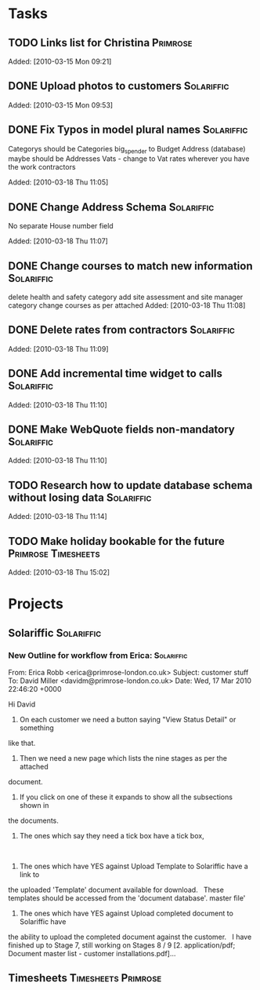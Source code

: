 * Tasks
** TODO Links list for Christina                                   :Primrose:

Added: [2010-03-15 Mon 09:21]
** DONE Upload photos to customers                               :Solariffic:

Added: [2010-03-15 Mon 09:53]
** DONE Fix Typos in model plural names                          :Solariffic:
   Categorys should be Categories
   big_spender to Budget
   Address (database) maybe should be Addresses
   Vats - change to Vat rates
   wherever you have the work contractors

Added: [2010-03-18 Thu 11:05]
** DONE Change Address Schema                                    :Solariffic:
   No separate House number field

   Added: [2010-03-18 Thu 11:07]
** DONE Change courses to match new information                  :Solariffic:
   delete health and safety category
   add site assessment and site manager category
   change courses as per attached
Added: [2010-03-18 Thu 11:08]
** DONE Delete rates from contractors                            :Solariffic:

Added: [2010-03-18 Thu 11:09]
** DONE Add incremental time widget to calls                     :Solariffic:

Added: [2010-03-18 Thu 11:10]
** DONE Make WebQuote fields non-mandatory                       :Solariffic:

Added: [2010-03-18 Thu 11:10]
** TODO Research how to update database schema without losing data :Solariffic:

Added: [2010-03-18 Thu 11:14]
** TODO Make holiday bookable for the future            :Primrose:Timesheets:

   Added: [2010-03-18 Thu 15:02]
* Projects
** Solariffic                                                    :Solariffic:
*** New Outline for workflow from Erica:                         :Solariffic:
    From: Erica Robb <erica@primrose-london.co.uk>
Subject: customer stuff
To: David Miller <davidm@primrose-london.co.uk>
Date: Wed, 17 Mar 2010 22:46:20 +0000

Hi David
 
1) On each customer we need a button saying "View Status Detail" or something
like that.
 
2) Then we need a new page which lists the nine stages as per the attached
document.
 
3) If you click on one of these it expands to show all the subsections shown in
the documents.
 
4) The ones which say they need a tick box have a tick box, 
 
5) The ones which have YES against Upload Template to Solariffic have a link to
the uploaded 'Template' document available for download.
 
These templates should be accessed from the 'document database'.
master file'
 
6) The ones which have YES against Upload completed document to Solariffic have
the ability to upload the completed document against the customer.
 
I have finished up to Stage 7, still working on Stages 8 / 9
[2. application/pdf; Document master list - customer installations.pdf]...



** Timesheets                                           :Timesheets:Primrose:

